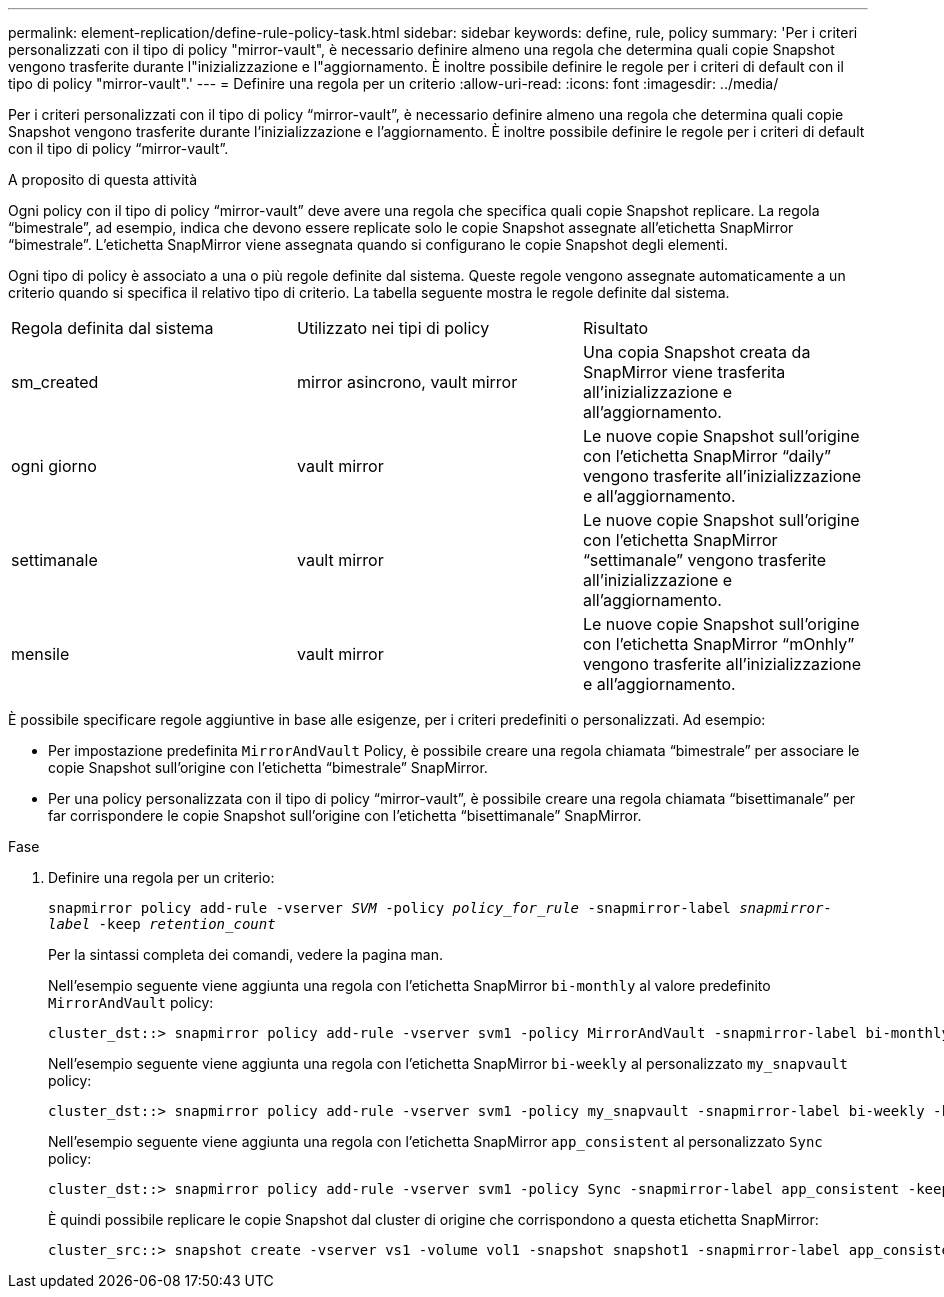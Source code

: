 ---
permalink: element-replication/define-rule-policy-task.html 
sidebar: sidebar 
keywords: define, rule, policy 
summary: 'Per i criteri personalizzati con il tipo di policy "mirror-vault", è necessario definire almeno una regola che determina quali copie Snapshot vengono trasferite durante l"inizializzazione e l"aggiornamento. È inoltre possibile definire le regole per i criteri di default con il tipo di policy "mirror-vault".' 
---
= Definire una regola per un criterio
:allow-uri-read: 
:icons: font
:imagesdir: ../media/


[role="lead"]
Per i criteri personalizzati con il tipo di policy "`mirror-vault`", è necessario definire almeno una regola che determina quali copie Snapshot vengono trasferite durante l'inizializzazione e l'aggiornamento. È inoltre possibile definire le regole per i criteri di default con il tipo di policy "`mirror-vault`".

.A proposito di questa attività
Ogni policy con il tipo di policy "`mirror-vault`" deve avere una regola che specifica quali copie Snapshot replicare. La regola "`bimestrale`", ad esempio, indica che devono essere replicate solo le copie Snapshot assegnate all'etichetta SnapMirror "`bimestrale`". L'etichetta SnapMirror viene assegnata quando si configurano le copie Snapshot degli elementi.

Ogni tipo di policy è associato a una o più regole definite dal sistema. Queste regole vengono assegnate automaticamente a un criterio quando si specifica il relativo tipo di criterio. La tabella seguente mostra le regole definite dal sistema.

|===


| Regola definita dal sistema | Utilizzato nei tipi di policy | Risultato 


 a| 
sm_created
 a| 
mirror asincrono, vault mirror
 a| 
Una copia Snapshot creata da SnapMirror viene trasferita all'inizializzazione e all'aggiornamento.



 a| 
ogni giorno
 a| 
vault mirror
 a| 
Le nuove copie Snapshot sull'origine con l'etichetta SnapMirror "`daily`" vengono trasferite all'inizializzazione e all'aggiornamento.



 a| 
settimanale
 a| 
vault mirror
 a| 
Le nuove copie Snapshot sull'origine con l'etichetta SnapMirror "`settimanale`" vengono trasferite all'inizializzazione e all'aggiornamento.



 a| 
mensile
 a| 
vault mirror
 a| 
Le nuove copie Snapshot sull'origine con l'etichetta SnapMirror "`mOnhly`" vengono trasferite all'inizializzazione e all'aggiornamento.

|===
È possibile specificare regole aggiuntive in base alle esigenze, per i criteri predefiniti o personalizzati. Ad esempio:

* Per impostazione predefinita `MirrorAndVault` Policy, è possibile creare una regola chiamata "`bimestrale`" per associare le copie Snapshot sull'origine con l'etichetta "`bimestrale`" SnapMirror.
* Per una policy personalizzata con il tipo di policy "`mirror-vault`", è possibile creare una regola chiamata "`bisettimanale`" per far corrispondere le copie Snapshot sull'origine con l'etichetta "`bisettimanale`" SnapMirror.


.Fase
. Definire una regola per un criterio:
+
`snapmirror policy add-rule -vserver _SVM_ -policy _policy_for_rule_ -snapmirror-label _snapmirror-label_ -keep _retention_count_`

+
Per la sintassi completa dei comandi, vedere la pagina man.

+
Nell'esempio seguente viene aggiunta una regola con l'etichetta SnapMirror `bi-monthly` al valore predefinito `MirrorAndVault` policy:

+
[listing]
----
cluster_dst::> snapmirror policy add-rule -vserver svm1 -policy MirrorAndVault -snapmirror-label bi-monthly -keep 6
----
+
Nell'esempio seguente viene aggiunta una regola con l'etichetta SnapMirror `bi-weekly` al personalizzato `my_snapvault` policy:

+
[listing]
----
cluster_dst::> snapmirror policy add-rule -vserver svm1 -policy my_snapvault -snapmirror-label bi-weekly -keep 26
----
+
Nell'esempio seguente viene aggiunta una regola con l'etichetta SnapMirror `app_consistent` al personalizzato `Sync` policy:

+
[listing]
----
cluster_dst::> snapmirror policy add-rule -vserver svm1 -policy Sync -snapmirror-label app_consistent -keep 1
----
+
È quindi possibile replicare le copie Snapshot dal cluster di origine che corrispondono a questa etichetta SnapMirror:

+
[listing]
----
cluster_src::> snapshot create -vserver vs1 -volume vol1 -snapshot snapshot1 -snapmirror-label app_consistent
----

